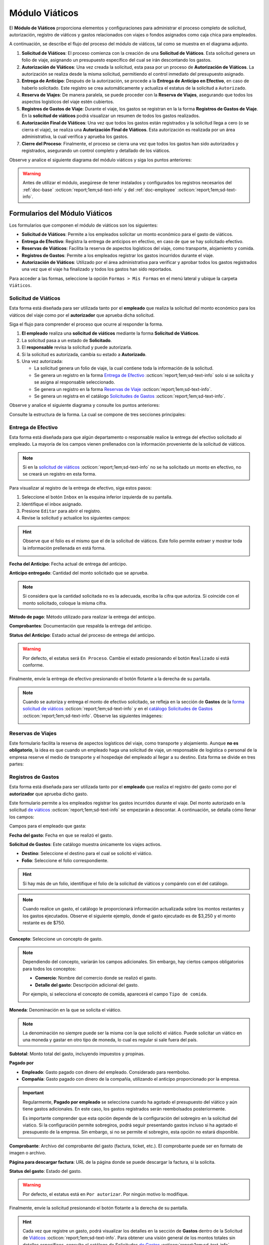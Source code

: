 .. _doc-viaticos:

================
Módulo Viáticos
================

El **Módulo de Viáticos** proporciona elementos y configuraciones para administrar el proceso completo de solicitud, autorización, registro de viáticos y gastos relacionados con viajes o fondos asignados como caja chica para empleados.

A continuación, se describe el flujo del proceso del módulo de viáticos, tal como se muestra en el diagrama adjunto.

1. **Solicitud de Viáticos**: El proceso comienza con la creación de una **Solicitud de Viáticos**. Esta solicitud genera un folio de viaje, asignando un presupuesto específico del cual se irán descontando los gastos.

2. **Autorización de Viáticos**: Una vez creada la solicitud, esta pasa por un proceso de **Autorización de Viáticos**. La autorización se realiza desde la misma solicitud, permitiendo el control inmediato del presupuesto asignado.

3. **Entrega de Anticipo**: Después de la autorización, se procede a la **Entrega de Anticipo en Efectivo**, en caso de haberlo solicitado. Este registro se crea automáticamente y actualiza el estatus de la solicitud a ``Autorizado``.

4. **Reserva de Viajes**: De manera paralela, se puede proceder con la **Reserva de Viajes**, asegurando que todos los aspectos logísticos del viaje estén cubiertos.

5. **Registros de Gastos de Viaje**: Durante el viaje, los gastos se registran en la la forma **Registros de Gastos de Viaje**. En la **solicitud de viáticos** podrá visualizar un resumen de todos los gastos realizados.

6. **Autorización Final de Viáticos**: Una vez que todos los gastos están registrados y la solicitud llega a cero (o se cierra el viaje), se realiza una **Autorización Final de Viáticos**. Esta autorización es realizada por un área administrativa, la cual verifica y aprueba los gastos.

7. **Cierre del Proceso**: Finalmente, el proceso se cierra una vez que todos los gastos han sido autorizados y registrados, asegurando un control completo y detallado de los viáticos.

Observe y analice el siguiente diagrama del módulo viáticos y siga los puntos anteriores:

.. image:: /imgs/Modulos/Viaticos/Viaticos1.png

.. warning:: Antes de utilizar el módulo, asegúrese de tener instalados y configurados los registros necesarios del :ref:`doc-base` :octicon:`report;1em;sd-text-info` y del :ref:`doc-employee` :octicon:`report;1em;sd-text-info`.

.. .. mermaid::

    graph TD;
        subgraph Flujo_Módulo_Empleados;
            4[EMPLEADOS] --> |Sincroniza registro| 4.1[CATÁLOGO Empleados];
            4.2[CATÁLOGO Empleados Jefes Directos] --> |Sincroniza registro| 4.1;
            4.1 --> |Sincroniza registro| 4;
            4 --> M[MODULO Contacto];
            3[Configuración de Departamentos y Puestos] --> |Sincroniza registro| 4;
            4 --> 3;
            1[CATÁLOGO Departamentos] --> 3;
            2[CATÁLOGO Puestos] --> 3;
            3.1[CATÁLOGO Configuración de Departamentos y Puestos] --> 3;
            4 --> 3.1;
            3.1 --> 4;
            4 --> 1;
            4 --> 2;
            4.1 --> 4.2;
        end;
        T[CATÁLOGO Teams];

Formularios del Módulo Viáticos
===============================

Los formularios que componen el módulo de viáticos son los siguientes:

- **Solicitud de Viáticos**: Permite a los empleados solicitar un monto económico para el gasto de viáticos.
- **Entrega de Efectivo**: Registra la entrega de anticipos en efectivo, en caso de que se hay solicitado efectivo.
- **Reservas de Viáticos**: Facilita la reserva de aspectos logísticos del viaje, como transporte, alojamiento y comida.
- **Registros de Gastos**: Permite a los empleados registrar los gastos incurridos durante el viaje. 
- **Autorización de Viáticos**: Utilizado por el área administrativa para verificar y aprobar todos los gastos registrados una vez que el viaje ha finalizado y todos los gastos han sido reportados.

Para acceder a las formas, seleccione la opción ``Formas > Mis Formas`` en el menú lateral y ubique la carpeta ``Viáticos``.

.. image:: /imgs/Modulos/Viaticos/Viaticos30.png

.. _solicitud-viaticos:

Solicitud de Viáticos
---------------------

Esta forma está diseñada para ser utilizada tanto por el **empleado** que realiza la solicitud del monto económico para los viáticos del viaje como por el **autorizador** que aprueba dicha solicitud.

Siga el flujo para comprender el proceso que ocurre al responder la forma.

1. **El empleado** realiza una **solicitud de viáticos** mediante la forma **Solicitud de Viáticos**.
2. La solicitud pasa a un estado de **Solicitado**.
3. El **responsable** revisa la solicitud y puede autorizarla.
4. Si la solicitud es autorizada, cambia su estado a **Autorizado**.
5. Una vez autorizada:

   - La solicitud genera un folio de viaje, la cual contiene toda la información de la solicitud.
   - Se genera un registro en la forma `Entrega de Efectivo <#entrega-efectivo>`_ :octicon:`report;1em;sd-text-info` solo si se solicita y se asigna al responsable seleccionado.
   - Se genera un registro en la forma `Reservas de Viaje <#reservas-viajes>`_ :octicon:`report;1em;sd-text-info`.
   - Se genera un registra en el catálogo `Solicitudes de Gastos <#solicitudes-gastos>`_ :octicon:`report;1em;sd-text-info`.

Observe y analice el siguiente diagrama y consulte los puntos anteriores:

.. image:: /imgs/Modulos/Viaticos/Viaticos29.png

Consulte la estructura de la forma. La cual se compone de tres secciones principales:

.. tab-set::

    .. tab-item:: Generales

        Esta sección contiene los detalles básicos de la solicitud, como quién, cuándo, cuánto y para qué se solicitan los viáticos.

        Campos a rellenar por el **empleado**:

        **Empleado**: Nombre del empleado que hace la solicitud 
        
        .. seealso:: La lista de empleados es configurable, revise el catálogo **Empleados** del :ref:`doc-employee` :octicon:`report;1em;sd-text-info` para más detalles.

        .. image:: /imgs/Modulos/Viaticos/Viaticos11.png

        **Destino**: Ubicación al cual se dirige el empleado.

        .. seealso:: La lista de estados no se limita a las actuales, para más detalles consulte el catálogo **Estados** del :ref:`doc-base` :octicon:`report;1em;sd-text-info`.

        .. image:: /imgs/Modulos/Viaticos/Viaticos12.png

        **Motivo**: Motivo de la solicitud de viáticos. Si no encuentra un motivo en la lista de opciones, seleccione ``Otros``. 

        .. seealso:: El listado de motivos es configurable y puede modificarse según lo requiera. Consulte la sección `conceptos de gastos <#conceptos-gastos>`_ :octicon:`report;1em;sd-text-info` para más detalles.
 
        .. image:: /imgs/Modulos/Viaticos/Viaticos13.png

        **Fecha de Salida**: Fecha en que el empleado saldrá.

        .. image:: /imgs/Modulos/Viaticos/Viaticos14.png

        **Fecha de Regreso**: Fecha en que el empleado regresará.

        .. image:: /imgs/Modulos/Viaticos/Viaticos15.png

        **Cantidad de días**: Calculado automáticamente basado en las fechas de salida y regreso.

        .. image:: /imgs/Modulos/Viaticos/Viaticos16.png

        **Medio de transporte**: Medio de transporte que utilizará.

        .. image:: /imgs/Modulos/Viaticos/Viaticos17.png

        **Moneda**: Denominación en la que se solicita el viático. 

        .. seealso:: Consulte el catálogo `moneda <#denominacion-moneda>`_ :octicon:`report;1em;sd-text-info` para más detalles. 

        .. image:: /imgs/Modulos/Viaticos/Viaticos18.png

        **Monto solicitado**: Presupuesto estimado para cubrir los gastos del viaje.

        .. image:: /imgs/Modulos/Viaticos/Viaticos19.png

        **Anticipo en efectivo solicitado**: Indica si se requiere un anticipo en efectivo como parte del presupuesto. 
        
        .. warning:: Si no requiere de algún anticipo en efectivo, indique el campo como vacío o con el valor de 0.
        
        .. image:: /imgs/Modulos/Viaticos/Viaticos22.png

        **Autorizar por**: Responsable que autorizará la solicitud.

        .. seealso:: Para agregar o modificar un responsable consulte el catálogo **Empleados Jefes Directos** del :ref:`doc-employee` :octicon:`report;1em;sd-text-info` 

        .. important:: Al enviar el registro, Linkaform asignará automáticamente el registro de la solicitud al responsable seleccionado para su autorización.

        .. image:: /imgs/Modulos/Viaticos/Viaticos21.png

        **Firma del empleado solicitante**: Firma del solicitante. 
        
        Para firmar siga estos pasos:

        1. Escriba algún indicador que identifique su firma.
        2. Presione el botón ``Aceptar firma`` y espere a que la firma se cargue.

        .. image:: /imgs/Modulos/Viaticos/Viaticos23.png

        **Status**: Estado de la solicitud.

        .. warning:: De manera predeterminada, el estatus será ``Solicitado``. No modifique este estatus bajo ninguna circunstancia. 
            
            Finalmente, envíe la solicitud presionando el botón **Enviar a Aprobación** o el botón flotante a la derecha de su pantalla. Posteriormente, deberá esperar a que el responsable designado revise y autorice su solicitud de viáticos.

        .. image:: /imgs/Modulos/Viaticos/Viaticos24.png

        Campos para el **autorizador**:

        Para visualizar el registro de la solicitud de viáticos, siga estos pasos:

        1. Seleccione el botón de ``Inbox`` en la esquina inferior izquierda de su pantalla.
        2. Identifique el inbox asignado.
        3. Presione ``Editar`` para abrir el registro.

        .. image:: /imgs/Modulos/Viaticos/Viaticos27.png

        4. Revise la solicitud y edite los siguientes campos:

        **Monto autorizado**: Cantidad del monto solicitado que se aprueba.

        .. note:: Si considera que la cantidad solicitada no es la adecuada, escriba la cifra que autoriza. Si coincide con el monto solicitado, coloque la misma cifra.

        .. image:: /imgs/Modulos/Viaticos/Viaticos25.png

        **Firma del autorizador**: Firma de confirmación para autorizar los viáticos.

        Para firmar siga estos pasos:

        1. Escriba algún indicador que identifique su firma.
        2. Presione el botón ``Aceptar firma`` y espere a que la firma se cargue.

        .. image:: /imgs/Modulos/Viaticos/Viaticos26.png

        **Status**: Estado actual de la solicitud.

        .. warning:: Al recibir la solicitud de viáticos, el estatus será ``Solicitado``. 
            
            - Presione el botón ``Autorizar`` si está de acuerdo con la solicitud.
            - Utilice el botón ``Cerrar Solicitud`` **solo** cuando se haya finalizado el proceso de aprobación del gasto.
            
            Para enviar el registro, presione el botón flotante ubicado en la esquina derecha de su pantalla.

        .. image:: /imgs/Modulos/Viaticos/Viaticos28.png

    .. tab-item:: Gastos
        
        Esta sección muestra detalles de todos los montos y gastos actuales del empleado.

        .. attention:: Esta sección está oculta para el empleado y visible únicamente para los responsables. Los registros se generan automáticamente solo cuando se autoriza la solicitud. No modifique esta parte bajo ninguna circunstancia si la visualiza.
            
        Campos incluidos:

        - **Folio**: Identificador de la solicitud de viáticos.
        - **Anticipo efectivo**: Efectivo entregado anticipadamente.
        - **Gasto efectivo**: Gasto realizado con el efectivo entregado.
        - **Gasto por empleado**: Gastos pagados directamente por el empleado.
        - **Gasto a nombre de compañía**: Gastos pagados directamente por la empresa.
        - **Saldo a favor del empleado**: Monto adicional gastado por el empleado que la empresa debe reembolsar.
        - **Presupuesto restante**: Dinero disponible restante del presupuesto autorizado.

        .. image:: /imgs/Modulos/Viaticos/Viaticos31.png

        El grupo repetitivo refleja los movimientos de los gastos generados desde la forma `Registros de Gastos <#registros-gastos>`_ :octicon:`report;1em;sd-text-info`.

        .. image:: /imgs/Modulos/Viaticos/Viaticos32.png
        
        Para entender mejor los campos, considere el siguiente ejemplo:

        .. admonition:: Ejemplo
            :class: pied-piper

            Un empleado debe ir a CDMX para una cita con un cliente y solicita un viático de $5,000. La empresa reserva un hotel por $2,000, que se registra como gasto a nombre de la compañía. El empleado utiliza los $5,000 para cubrir otros gastos, pero debe quedarse un día más, gastando $2,000 adicionales de su propio dinero. Estos $2,000 se registran como saldo a favor del empleado para reembolso posterior.

    .. tab-item:: Configuración

        Esta sección permite ajustar la configuración relacionada con el presupuesto. Por defecto, la configuración está definida para evitar sobregiros. Modifique según sea necesario.

        .. attention:: Esta sección está oculta para el empleado y visible únicamente para los responsables.             

        Campos de configuración:

        **Puede ser sobregirada**: Permite registrar gastos adicionales si el presupuesto se ha agotado.

        .. image:: /imgs/Modulos/Viaticos/Viaticos33.png

        **Límite de sobregiro**: Especifica el monto máximo permitido para el sobregiro. Si está vacío, no hay límite.

        .. image:: /imgs/Modulos/Viaticos/Viaticos34.png

        **Cerrar solicitud en sobregiro**: Permite cerrar la solicitud cuando se alcanza el límite de sobregiro.

        .. image:: /imgs/Modulos/Viaticos/Viaticos35.png

.. _entrega-efectivo: 

Entrega de Efectivo
-------------------

Esta forma está diseñada para que algún departamento o responsable realice la entrega del efectivo solicitado al empleado. La mayoría de los campos vienen prellenados con la información proveniente de la solicitud de viáticos.

.. note:: Si en la `solicitud de viáticos <#solicitud-viaticos>`_ :octicon:`report;1em;sd-text-info` no se ha solicitado un monto en efectivo, no se creará un registro en esta forma. 

Para visualizar al registro de la entrega de efectivo, siga estos pasos:

1. Seleccione el botón ``Inbox`` en la esquina inferior izquierda de su pantalla.
2. Identifique el inbox asignado.
3. Presione ``Editar`` para abrir el registro.
4. Revise la solicitud y actualice los siguientes campos:

.. hint:: Observe que el folio es el mismo que el de la solicitud de viáticos. Este folio permite extraer y mostrar toda la información prellenada en está forma.

    .. image:: /imgs/Modulos/Viaticos/Viaticos36.png

**Fecha del Anticipo**: Fecha actual de entrega del anticipo.

.. image:: /imgs/Modulos/Viaticos/Viaticos37.png

**Anticipo entregado**: Cantidad del monto solicitado que se aprueba.

.. note:: Si considera que la cantidad solicitada no es la adecuada, escriba la cifra que autoriza. Si coincide con el monto solicitado, coloque la misma cifra.

.. image:: /imgs/Modulos/Viaticos/Viaticos38.png

**Método de pago**: Método utilizado para realizar la entrega del anticipo.

.. image:: /imgs/Modulos/Viaticos/Viaticos39.png

**Comprobantes**: Documentación que respalda la entrega del anticipo.

.. image:: /imgs/Modulos/Viaticos/Viaticos40.png

**Status del Anticipo**: Estado actual del proceso de entrega del anticipo.

.. warning:: Por defecto, el estatus será ``En Proceso``. Cambie el estado presionando el botón ``Realizado`` si está conforme.

.. image:: /imgs/Modulos/Viaticos/Viaticos41.png

Finalmente, envíe la entrega de efectivo presionando el botón flotante a la derecha de su pantalla.

.. note:: Cuando se autoriza y entrega el monto de efectivo solicitado, se refleja en la sección de **Gastos** de la `forma solicitud de viáticos <#solicitud-viaticos>`_ :octicon:`report;1em;sd-text-info` y en el `catálogo Solicitudes de Gastos <#solicitudes-gastos>`_ :octicon:`report;1em;sd-text-info`. Observe las siguientes imágenes:

    .. image:: /imgs/Modulos/Viaticos/Viaticos42.png

    .. image:: /imgs/Modulos/Viaticos/Viaticos43.png

.. _reservas-viajes:

Reservas de Viajes
--------------------

Este formulario facilita la reserva de aspectos logísticos del viaje, como transporte y alojamiento. Aunque **no es obligatorio**, la idea es que cuando un empleado haga una solicitud de viaje, un responsable de logística o personal de la empresa reserve el medio de transporte y el hospedaje del empleado al llegar a su destino. Esta forma se divide en tres partes:

.. tab-set::

    .. tab-item:: Generales

        Contiene la información que identifica al empleado, fechas y destino del viaje. Observe el registro:

        .. note:: Esta sección ya viene prellenada.

        .. image:: /imgs/Modulos/Viaticos/Viaticos44.png

    .. tab-item:: Reservas de Transporte

        En esta sección debe colocar los datos del servicio del transportista que recogerá al empleado. Es similar a un servicio tipo ``Uber``. Los campos que la componen son:

        **Proveedor**: Nombre de la empresa de transporte.

        .. image:: /imgs/Modulos/Viaticos/Viaticos48.png

        **Dirección de Origen del Servicio**: La ubicación de donde recogerán al empleado.

        .. image:: /imgs/Modulos/Viaticos/Viaticos46.png

        **Dirección del Servicio**: La geolocalización de la ubicación del transportista, como su estación.

        .. image:: /imgs/Modulos/Viaticos/Viaticos47.png
        
        **Fecha y Hora Programada**: Fecha y hora en la que debe recoger al empleado.

        .. image:: /imgs/Modulos/Viaticos/Viaticos48.png

        .. grid:: 2
            :gutter: 0

            .. grid-item-card:: 
                :columns: 4

                .. image:: /imgs/Modulos/Viaticos/Viaticos49.png

            .. grid-item-card:: 
                :columns: 8

                - **Teléfono del Usuario**: Número de contacto del empleado.
                - **Número de Reservación**: Identificador de la reservación del transporte.
                - **Nombre del Chofer**: Nombre del conductor asignado.
                - **Teléfono del Chofer**: Número de contacto del conductor.
                - **Vehículo del Chofer**: Descripción del vehículo del conductor.
                - **Placas del Vehículo**: Matrícula del vehículo del conductor.
                - **Comprobante/Boleto**: Archivo del comprobante del servicio de transporte.

        **Estatus de la Reserva de Transporte**: Estado actual de la reserva (Pendiente o Confirmada).

        .. image:: /imgs/Modulos/Viaticos/Viaticos50.png

    .. tab-item:: Reservas de Hotel

        En esta sección debe colocar los datos del servicio del hotel en el que se quedará el empleado. Los campos son:

        - **Nombre del Hotel**: Nombre del hotel donde se hospedará el empleado.
        - **Número de Reservación**: Identificador de la reservación del hotel.
        - **Fecha de Entrada**: Fecha de check-in en el hotel.
        - **Fecha de Salida**: Fecha de check-out del hotel.
        - **Estatus de la Reserva del Hotel**: Estado actual de la reserva (Pendiente o Confirmada).
        - **Comprobante de Reservación del Hotel**: Archivo del comprobante de la reservación del hotel.

        .. image:: /imgs/Modulos/Viaticos/Viaticos51.png

.. _form-registro-gastos: 

Registros de Gastos
-------------------

Esta forma está diseñada para ser utilizada tanto por el **empleado** que realiza el registro del gasto como por el **autorizador** que aprueba dicho gasto.

Este formulario permite a los empleados registrar los gastos incurridos durante el viaje. Del monto autorizado en la solicitud `de viáticos <#solicitud-viaticos>`_ :octicon:`report;1em;sd-text-info` se empezarán a descontar. A continuación, se detalla cómo llenar los campos:
 
Campos para el empleado que gasta:

**Fecha del gasto**: Fecha en que se realizó el gasto.

.. image:: /imgs/Modulos/Viaticos/Viaticos52.png

**Solicitud de Gastos**: Este catálogo muestra únicamente los viajes activos.

- **Destino**: Seleccione el destino para el cual se solicitó el viático.
- **Folio**: Seleccione el folio correspondiente.

.. hint:: Si hay más de un folio, identifique el folio de la solicitud de viáticos y compárelo con el del catálogo. 
    
.. image:: /imgs/Modulos/Viaticos/Viaticos53.png

.. note:: Cuando realice un gasto, el catálogo le proporcionará información actualizada sobre los montos restantes y los gastos ejecutados. Observe el siguiente ejemplo, donde el gasto ejecutado es de $3,250 y el monto restante es de $750.

    .. image:: /imgs/Modulos/Viaticos/Viaticos64.png

**Concepto**: Seleccione un concepto de gasto.

.. note:: Dependiendo del concepto, variarán los campos adicionales. Sin embargo, hay ciertos campos obligatorios para todos los conceptos:

    - **Comercio**: Nombre del comercio donde se realizó el gasto.
    - **Detalle del gasto**: Descripción adicional del gasto.

    Por ejemplo, si selecciona el concepto de comida, aparecerá el campo ``Tipo de comida``.

    .. image:: /imgs/Modulos/Viaticos/Viaticos54.png

**Moneda**: Denominación en la que se solicita el viático.

.. note:: La denominación no siempre puede ser la misma con la que solicitó el viático. Puede solicitar un viático en una moneda y gastar en otro tipo de moneda, lo cual es regular si sale fuera del país.
    
.. image:: /imgs/Modulos/Viaticos/Viaticos55.png

**Subtotal**: Monto total del gasto, incluyendo impuestos y propinas.

.. image:: /imgs/Modulos/Viaticos/Viaticos56.png

.. **Total gasto**: Monto total del gasto, incluyendo impuestos y propinas.
.. .. image:: /imgs/Modulos/Viaticos/Viaticos57.png

**Pagado por**

- **Empleado**: Gasto pagado con dinero del empleado. Considerado para reembolso.
- **Compañía**: Gasto pagado con dinero de la compañía, utilizando el anticipo proporcionado por la empresa.

.. important:: Regularmente, **Pagado por empleado** se selecciona cuando ha agotado el presupuesto del viático y aún tiene gastos adicionales. En este caso, los gastos registrados serán reembolsados posteriormente. 
    
    Es importante comprender que esta opción depende de la configuración del sobregiro en la solicitud del viatico. Si la configuración permite sobregiros, podrá seguir presentando gastos incluso si ha agotado el presupuesto de la empresa. Sin embargo, si no se permite el sobregiro, esta opción no estará disponible. 

.. image:: /imgs/Modulos/Viaticos/Viaticos58.png

**Comprobante**: Archivo del comprobante del gasto (factura, ticket, etc.). El comprobante puede ser en formato de imagen o archivo. 

.. image:: /imgs/Modulos/Viaticos/Viaticos59.png

**Página para descargar factura**: URL de la página donde se puede descargar la factura, si la solicita.

.. image:: /imgs/Modulos/Viaticos/Viaticos60.png

**Status del gasto**: Estado del gasto.

.. warning:: Por defecto, el estatus está en ``Por autorizar``. Por ningún motivo lo modifique.

Finalmente, envíe la solicitud presionando el botón flotante a la derecha de su pantalla.

.. image:: /imgs/Modulos/Viaticos/Viaticos61.png

.. hint:: Cada vez que registre un gasto, podrá visualizar los detalles en la sección de **Gastos** dentro de la Solicitud de `Viáticos <#solicitud-viaticos>`_ :octicon:`report;1em;sd-text-info`. Para obtener una visión general de los montos totales sin detalles específicos, consulte el catálogo de Solicitudes `de Gastos <#solicitudes-gastos>`_ :octicon:`report;1em;sd-text-info`. Observe las siguientes imágenes, que muestran un ejemplo del primer gasto registrado.
    
    .. image:: /imgs/Modulos/Viaticos/Viaticos63.png

    .. image:: /imgs/Modulos/Viaticos/Viaticos62.png
        :height: 52px
        :width: 780px

.. important:: Dependiendo de la configuración de la solicitud, si no se permiten sobregiros, al realizar su último registro de gasto de viaje, ya no podrá continuar registrando más gastos. 
    
    En ese punto, todos los registros de gastos pasarán a la etapa de **Aprobación**, donde el departamento correspondiente revisará y aprobará sus gastos.

Campos para el autorizador:

**Total gasto en moneda solicitud**: Total del gasto convertido a la moneda en la que se solicitó el viático.

**Motivo no autorizado**: Razón por la cual el gasto no es autorizado (si aplica).

**Monto autorizado**: Cantidad del gasto que se aprueba.

**Comentarios**: Comentarios adicionales del autorizador.

.. .. _form-autorizacion:

.. Autorización de Viáticos
.. ------------------------

.. Este formulario es utilizado por el área administrativa para verificar y aprobar todos los gastos registrados una vez que el viaje ha finalizado y todos los gastos han sido reportados.

.. .. note:: Pendiente, no sincronizan los registros.

Catálogos del Módulo Viáticos
=============================

Este módulo cuenta con los siguientes catálogos:

- **Conceptos de Gastos**: Contiene registros sobre posibles conceptos de gastos.
- **Moneda**: Proporciona información sobre las diferentes monedas aceptadas para los gastos.
- **Solicitud de Gastos**: Almacena los registros de las solicitudes de viáticos realizadas por los empleados.

Para acceder a los catálogos, seleccione la opción ``Catálogos > Catálogos`` en el menú lateral y ubique la carpeta ``Viáticos``.

.. image:: /imgs/Modulos/Viaticos/Viaticos2.png

.. _conceptos-gastos:

Conceptos de Gastos
-------------------

Este catálogo registra los diferentes tipos de gastos que pueden ser solicitados por los empleados dentro de una solicitud de gasto. 

.. tab-set::

    .. tab-item:: Estructura

        Este catálogo incluye los siguientes campos principales:

        - **Concepto**: Describe el tipo de gasto o el motivo por el cual se realiza la solicitud del gasto.
        - **Cuenta Contable**: Especifica la cuenta contable asociada al concepto de gasto, si corresponde.

        .. image:: /imgs/Modulos/Viaticos/Viaticos4.png

    .. tab-item:: Registros

        .. note:: Al instalar el módulo, encontrará registros de posibles conceptos de gasto. Considere que son solo opciones y siempre puede modificar los campos del catálogo y/o registros. 

        .. image:: /imgs/Modulos/Viaticos/Viaticos3.png

.. _denominacion-moneda:

Moneda
------

Este catálogo proporciona información sobre las diferentes denominaciones aceptadas para las solicitudes y gastos relacionados. 

.. tab-set::

    .. tab-item:: Estructura

        Este catálogo incluye:

        - **Moneda**: Representa el símbolo o abreviatura utilizado para identificar la moneda (por ejemplo, USD para dólar estadounidense, COP para pesos colombianos, etc.).

        .. image:: /imgs/Modulos/Viaticos/Viaticos6.png

    .. tab-item:: Registros
        
        Para monedas distintas al peso mexicano, este catálogo ejecuta un script que consulta el tipo de cambio directamente del sitio web del Banco de México (|banxico| :octicon:`report;1em;sd-text-info`) y realizar la conversión necesaria.

        .. warning:: Al instalar el módulo, encontrará registros de las denominaciones de monedas disponibles. Si desea agregar una nueva moneda, asegúrese de verificar con nuestro equipo la disponibilidad del tipo de cambio correspondiente.

        .. image:: /imgs/Modulos/Viaticos/Viaticos5.png

.. _solicitudes-gastos:

Solicitudes de Gastos
---------------------

Este catálogo refleja los montos totales de los gastos actuales del empleado. Aquí podrá visualizar los montos totales asignados, cuánto se ha gastado y cuánto queda disponible.

.. warning:: Por ningún motivo, modifique este catálogo. Es actualizado automáticamente por un script al `registrar un gasto <#form-registro-gastos>`_ :octicon:`report;1em;sd-text-info`, el cual realiza los cálculos necesarios para reflejar la información precisa.

La estructura de este catálogo es similar a la de un registro de gastos, pero se centra en montos totales, gastos ejecutados, saldos y presupuestos restantes. Observa el siguiente ejemplo de registro:

.. image:: /imgs/Modulos/Viaticos/Viaticos62.png
    :height: 52px
    :width: 780px

.. important:: El campo más importante que debe verificar es el **estatus**. Este estado debe coincidir exactamente con el que se refleja en la solicitud de viáticos.

Cuando se realiza el último registro de gasto con el monto autorizado para el viático, el estatus cambia a **En Aprobación**.

.. image:: /imgs/Modulos/Viaticos/Viaticos65.png
   :height: 52px
   :width: 780px

Asegúrese de que el catálogo incluya el filtro necesario al instalar el módulo, especialmente si es responsable de verificar su configuración.

Si no encuentra el filtro, consulte la documentación sobre cómo :ref:`crear-filtro` :octicon:`report;1em;sd-text-info` y aplique estos valores:

.. code-block::
    :caption: Guarde el filtro como ``Autorizados``.

    Campo = Estatus
    Condición = Igual a
    Valor = Autorizado

    //Este filtro mostrará todos los registros de los gastos autorizados.

Ha completado con éxito el proceso de configuración y utilización del módulo viáticos. Recuerde que este módulo es adaptable a sus necesidades, lo que significa que puede ajustarlo según lo requiera.

Si tiene alguna duda o necesita asistencia técnica, no dude en ponerse en contacto con nuestro equipo de soporte.

.. LIGAS EXTERNAS

.. |banxico| raw:: html

   <a href="https://www.banxico.org.mx/" target="_blank">banxico</a>
